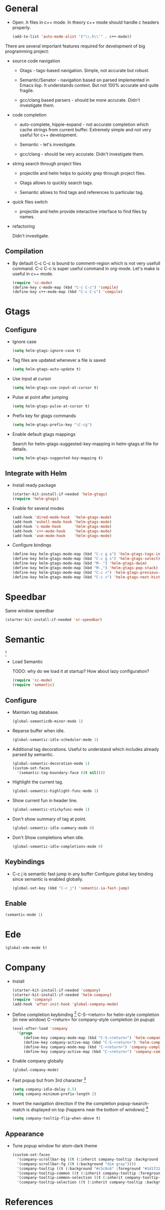 
* General

- Open .h files in c++ mode. In theory c++ mode should handle c
  headers properly.
  #+begin_src emacs-lisp
    (add-to-list 'auto-mode-alist '("\\.h\\'" . c++-mode))
  #+end_src

There are several important features required for development of big
programming project:

+ source code navigation
  - Gtags - tags-based navigation. Simple, not accurate but robust.

  - Semantic/Senator - navigation based on parsed implemented in Emacs
    lisp. It understands context. But not 100% accurate and quite
    fragile.

  - gcc/clang based parsers - should be more accurate. Didn't
    investigate them.

+ code completion
  - auto-complete, hippie-expand - not accurate completion which
    cache strings from current buffer. Extremely simple and not very
    useful for c++ development.

  - Semantic - let's investigate.

  - gcc/clang -  should be very accurate. Didn't investigate them.

+ string search through project files
  - projectile and helm helps to quickly grep through project files.

  - Gtags allows to quickly search tags.

  - Semantic allows to find tags and references to particular tag.

+ quick files switch
  - projectile and helm provide interactive interface to find files by
    names.

+ refactoring

  Didn't investigate.

** Compilation

- By default C-c C-c is bound to comment-region which is not very
  usefull command. C-c C-c is super useful command in org-mode. Let's
  make is useful in c++ mode.

  #+begin_src emacs-lisp
    (require 'cc-mode)
    (define-key c-mode-map (kbd "C-c C-c") 'compile)
    (define-key c++-mode-map (kbd "C-c C-c") 'compile)
  #+end_src

* Gtags

** Configure

- Ignore case
  #+begin_src emacs-lisp
    (setq helm-gtags-ignore-case t)
  #+end_src

- Tag files are updated whenever a file is saved
  #+begin_src emacs-lisp
    (setq helm-gtags-auto-update t)
  #+end_src

- Use input at cursor
  #+begin_src emacs-lisp
    (setq helm-gtags-use-input-at-cursor t)
  #+end_src

- Pulse at point after jumping
  #+begin_src emacs-lisp
    (setq helm-gtags-pulse-at-cursor t)
  #+end_src

- Prefix key for gtags commands
  #+begin_src emacs-lisp
    (setq helm-gtags-prefix-key "\C-cg")
  #+end_src

- Enable default gtags mappings

  Search for helm-gtags-suggested-key-mapping in helm-gtags.el file
  for details.
  #+begin_src emacs-lisp
    (setq helm-gtags-suggested-key-mapping t)
  #+end_src

** Integrate with Helm

- Install ready package
  #+begin_src emacs-lisp
    (starter-kit-install-if-needed 'helm-gtags)
    (require 'helm-gtags)
  #+end_src

- Enable for several modes
  #+begin_src emacs-lisp
    (add-hook 'dired-mode-hook  'helm-gtags-mode)
    (add-hook 'eshell-mode-hook 'helm-gtags-mode)
    (add-hook 'c-mode-hook      'helm-gtags-mode)
    (add-hook 'c++-mode-hook    'helm-gtags-mode)
    (add-hook 'asm-mode-hook    'helm-gtags-mode)
  #+end_src

- Configure bindings
  #+begin_src emacs-lisp
    (define-key helm-gtags-mode-map (kbd "C-c g a") 'helm-gtags-tags-in-this-function)
    (define-key helm-gtags-mode-map (kbd "C-c g s") 'helm-gtags-select)
    (define-key helm-gtags-mode-map (kbd "M-.") 'helm-gtags-dwim)
    (define-key helm-gtags-mode-map (kbd "M-,") 'helm-gtags-pop-stack)
    (define-key helm-gtags-mode-map (kbd "C-c <") 'helm-gtags-previous-history)
    (define-key helm-gtags-mode-map (kbd "C-c >") 'helm-gtags-next-history)
  #+end_src

* Speedbar

Same window speedbar
#+begin_src emacs-lisp
  (starter-kit-install-if-needed 'sr-speedbar)
#+end_src

* Semantic

[1]

- Load Semantic

  TODO: why do we load it at startup? How about lazy configuration?
  #+begin_src emacs-lisp
    (require 'cc-mode)
    (require 'semantic)
  #+end_src

** Configure

- Maintain tag database.
  #+begin_src emacs-lisp
    (global-semanticdb-minor-mode 1)
  #+end_src

- Reparse buffer when idle.
  #+begin_src emacs-lisp
    (global-semantic-idle-scheduler-mode 1)
  #+end_src

- Additional tag decorations.
  Useful to understand which includes already parsed by
  semantic.
  #+begin_src emacs-lisp
    (global-semantic-decoration-mode 1)
    (custom-set-faces
      '(semantic-tag-boundary-face ((t nil))))
  #+end_src

- Highlight the current tag.
  #+begin_src emacs-lisp
    (global-semantic-highlight-func-mode 1)
  #+end_src

- Show current fun in header line.
  #+begin_src emacs-lisp
    (global-semantic-stickyfunc-mode 1)
  #+end_src

- Don't show summary of tag at point.
  #+begin_src emacs-lisp
    (global-semantic-idle-summary-mode 0)
  #+end_src

- Don't Show completions when idle.
  #+begin_src emacs-lisp
    (global-semantic-idle-completions-mode 0)
  #+end_src

** Keybindings

- C-c j is semantic fast jump in any buffer
  Configure global key binding since semantic is enabled globally.
  #+begin_src emacs-lisp
    (global-set-key (kbd "C-c j") 'semantic-ia-fast-jump)
  #+end_src

** Enable

  #+begin_src emacs-lisp
    (semantic-mode 1)
  #+end_src

* Ede

#+begin_src emacs-lisp
  (global-ede-mode t)
#+end_src

* Company

- Install
  #+begin_src emacs-lisp
    (starter-kit-install-if-needed 'company)
    (starter-kit-install-if-needed 'helm-company)
    (require 'company)
    (add-hook 'after-init-hook 'global-company-mode)
  #+end_src

- Define completion keybinding [3]
  C-S-<return> for helm-style completion (in new window)
  C-<return> for company-style completion (in pupup)
  #+begin_src emacs-lisp
    (eval-after-load 'company
      '(progn
         (define-key company-mode-map (kbd "C-S-<return>") 'helm-company)
         (define-key company-active-map (kbd "C-S-<return>") 'helm-company)
         (define-key company-mode-map (kbd "C-<return>") 'company-complete)
         (define-key company-active-map (kbd "C-<return>") 'company-complete)))
  #+end_src

- Enable company globally
  #+begin_src emacs-lisp
    (global-company-mode)
  #+end_src

- Fast popup but from 3rd character [4]
  #+begin_src emacs-lisp
    (setq company-idle-delay 0.5)
    (setq company-minimum-prefix-length 2)
  #+end_src

- Invert the navigation direction if the the completion
  popup-isearch-match is displayed on top (happens near the bottom of
  windows) [4]
  #+begin_src emacs-lisp
    (setq company-tooltip-flip-when-above t)
  #+end_src

** Appearance

- Tune popup window for atom-dark theme
  #+begin_src emacs-lisp
    (custom-set-faces
      '(company-scrollbar-bg ((t (:inherit company-tooltip :background "#96CBFE"))))
      '(company-scrollbar-fg ((t (:background "dim gray"))))
      '(company-tooltip ((t (:background "#c5c8c6" :foreground "#1d1f21"))))
      '(company-tooltip-common ((t (:inherit company-tooltip :foreground "red4"))))
      '(company-tooltip-common-selection ((t (:inherit company-tooltip-selection :background "white"))))
      '(company-tooltip-selection ((t (:inherit company-tooltip :background "white")))))
  #+end_src

* References

[1] http://tuhdo.github.io/c-ide.html
[2] http://www.youtube.com/watch?v=Ib914gNr0ys
[3] https://github.com/yasuyk/helm-company
[4] [[https://github.com/bbatsov/prelude/blob/master/modules/prelude-company.el][Prelude company config]]
